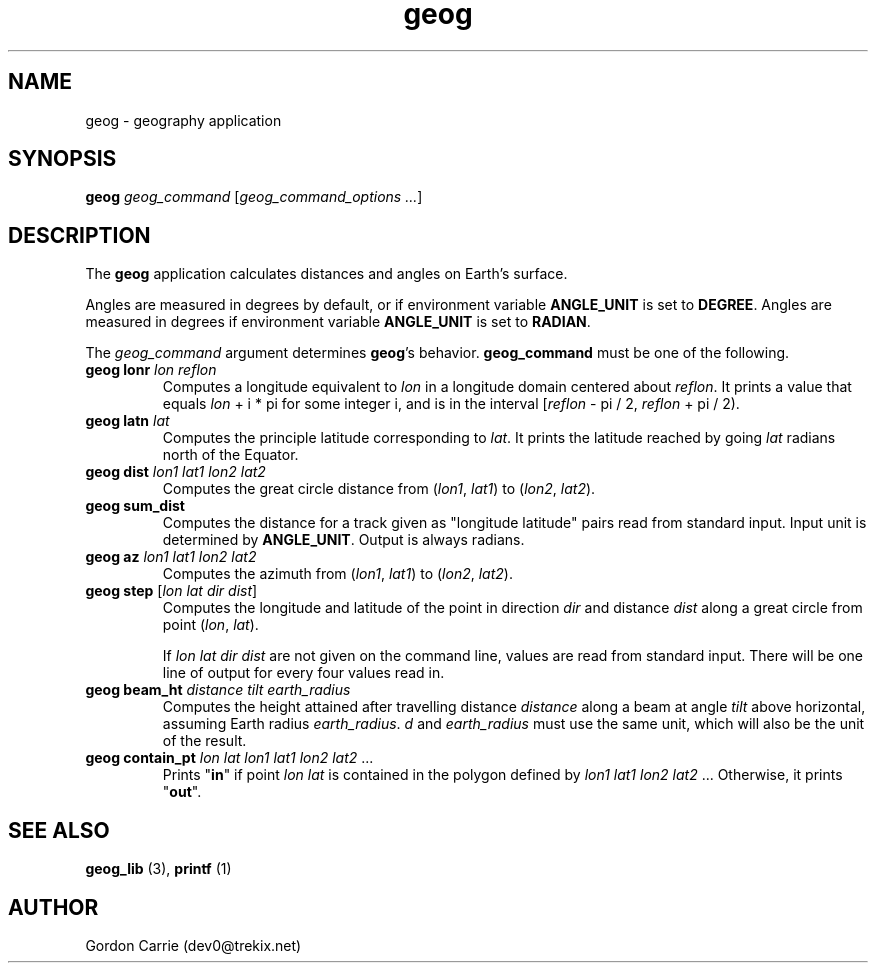 .\" 
.\" Copyright (c) 2011, Gordon D. Carrie. All rights reserved.
.\" 
.\" Redistribution and use in source and binary forms, with or without
.\" modification, are permitted provided that the following conditions
.\" are met:
.\" 
.\"     * Redistributions of source code must retain the above copyright
.\"     notice, this list of conditions and the following disclaimer.
.\"     * Redistributions in binary form must reproduce the above copyright
.\"     notice, this list of conditions and the following disclaimer in the
.\"     documentation and/or other materials provided with the distribution.
.\" 
.\" THIS SOFTWARE IS PROVIDED BY THE COPYRIGHT HOLDERS AND CONTRIBUTORS
.\" "AS IS" AND ANY EXPRESS OR IMPLIED WARRANTIES, INCLUDING, BUT NOT
.\" LIMITED TO, THE IMPLIED WARRANTIES OF MERCHANTABILITY AND FITNESS FOR
.\" A PARTICULAR PURPOSE ARE DISCLAIMED. IN NO EVENT SHALL THE COPYRIGHT
.\" HOLDER OR CONTRIBUTORS BE LIABLE FOR ANY DIRECT, INDIRECT, INCIDENTAL,
.\" SPECIAL, EXEMPLARY, OR CONSEQUENTIAL DAMAGES (INCLUDING, BUT NOT LIMITED
.\" TO, PROCUREMENT OF SUBSTITUTE GOODS OR SERVICES; LOSS OF USE, DATA, OR
.\" PROFITS; OR BUSINESS INTERRUPTION) HOWEVER CAUSED AND ON ANY THEORY OF
.\" LIABILITY, WHETHER IN CONTRACT, STRICT LIABILITY, OR TORT (INCLUDING
.\" NEGLIGENCE OR OTHERWISE) ARISING IN ANY WAY OUT OF THE USE OF THIS
.\" SOFTWARE, EVEN IF ADVISED OF THE POSSIBILITY OF SUCH DAMAGE.
.\" 
.\" Please address questions and feedback to dev0@trekix.net
.\" 
.\" $Revision: 1.16 $ $Date: 2011/10/12 20:31:21 $
.\"
.TH geog 3 "geography application"
.SH NAME
geog \- geography application
.SH SYNOPSIS
\fBgeog\fP \fIgeog_command\fP [\fIgeog_command_options ...\fP]
.SH DESCRIPTION
The \fBgeog\fP application calculates distances and angles on Earth's surface.

Angles are measured in degrees by default, or if environment variable
\fBANGLE_UNIT\fP is set to \fBDEGREE\fP.  Angles are measured in degrees if
environment variable \fBANGLE_UNIT\fP is set to \fBRADIAN\fP.

The \fIgeog_command\fP argument determines \fBgeog\fP's behavior.
\fBgeog_command\fP must be one of the following.
.TP
\fBgeog\fP \fBlonr\fP \fIlon\fP \fIreflon\fP 
Computes a longitude equivalent to \fIlon\fP in a longitude domain
centered about \fIreflon\fP.  It prints a value that equals
\fIlon\fP\ +\ i\ *\ pi for some integer i, and is in the interval
[\fIreflon\fP\ -\ pi / 2,\ \fIreflon\fP\ +\ pi / 2).
.TP
\fBgeog\fP \fBlatn\fP \fIlat\fP
Computes the principle latitude corresponding to \fIlat\fP.  It prints
the latitude reached by going \fIlat\fP radians north of the Equator.
.TP
\fBgeog\fP \fBdist\fP \fIlon1\fP \fIlat1\fP \fIlon2\fP \fIlat2\fP
Computes the great circle distance from (\fIlon1\fP,\ \fIlat1\fP) to
(\fIlon2\fP,\ \fIlat2\fP).
.TP
\fBgeog\fP \fBsum_dist\fP
Computes the distance for a track given as "longitude latitude" pairs read from
standard input. Input unit is determined by \fBANGLE_UNIT\fP. Output is always
radians.
.TP
\fBgeog\fP \fBaz\fP \fIlon1\fP \fIlat1\fP \fIlon2\fP \fIlat2\fP
Computes the azimuth from (\fIlon1\fP,\ \fIlat1\fP) to (\fIlon2\fP,\ \fIlat2\fP).
.TP
\fBgeog\fP \fBstep\fP [\fIlon\fP \fIlat\fP \fIdir\fP \fIdist\fP]
Computes the longitude and latitude of the point in direction \fIdir\fP and
distance \fIdist\fP along a great circle from point (\fIlon\fP,\ \fIlat\fP).

If \fIlon\fP \fIlat\fP \fIdir\fP \fIdist\fP are not given on the command line,
values are read from standard input.  There will be one line of output for
every four values read in.
.TP
\fBgeog\fP \fBbeam_ht\fP \fIdistance\fP \fItilt\fP \fIearth_radius\fP
Computes the height attained after travelling distance \fIdistance\fP
along a beam at angle \fItilt\fP above horizontal, assuming Earth radius
\fIearth_radius\fP.  \fId\fP and \fIearth_radius\fP must use the same unit,
which will also be the unit of the result.
.TP
\fBgeog\fP \fBcontain_pt\fP \fIlon\fP \fIlat\fP \fIlon1\fP \fIlat1\fP \fIlon2\fP \fIlat2\fP ...
Prints "\fBin\fP" if point \fIlon\fP \fIlat\fP is contained in the polygon
defined by \fIlon1\fP \fIlat1\fP \fIlon2\fP \fIlat2\fP ... Otherwise, it
prints "\fBout\fP".

.SH SEE ALSO
\fBgeog_lib\fP (3), \fBprintf\fP (1)
.SH AUTHOR
Gordon Carrie (dev0@trekix.net)
